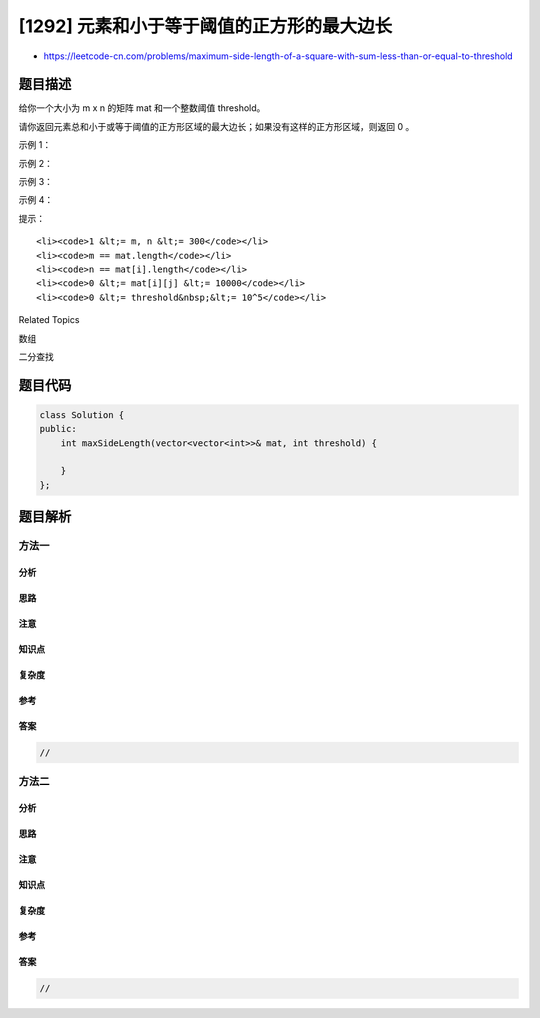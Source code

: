 [1292] 元素和小于等于阈值的正方形的最大边长
===========================================

-  https://leetcode-cn.com/problems/maximum-side-length-of-a-square-with-sum-less-than-or-equal-to-threshold

题目描述
--------

.. raw:: html

   <p>

给你一个大小为 m x n 的矩阵 mat 和一个整数阈值 threshold。

.. raw:: html

   </p>

.. raw:: html

   <p>

请你返回元素总和小于或等于阈值的正方形区域的最大边长；如果没有这样的正方形区域，则返回
0 。  

.. raw:: html

   </p>

.. raw:: html

   <p>

示例 1：

.. raw:: html

   </p>

.. raw:: html

   <p>

.. raw:: html

   </p>

.. raw:: html

   <pre><strong>输入：</strong>mat = [[1,1,3,2,4,3,2],[1,1,3,2,4,3,2],[1,1,3,2,4,3,2]], threshold = 4
   <strong>输出：</strong>2
   <strong>解释：</strong>总和小于 4 的正方形的最大边长为 2，如图所示。
   </pre>

.. raw:: html

   <p>

示例 2：

.. raw:: html

   </p>

.. raw:: html

   <pre><strong>输入：</strong>mat = [[2,2,2,2,2],[2,2,2,2,2],[2,2,2,2,2],[2,2,2,2,2],[2,2,2,2,2]], threshold = 1
   <strong>输出：</strong>0
   </pre>

.. raw:: html

   <p>

示例 3：

.. raw:: html

   </p>

.. raw:: html

   <pre><strong>输入：</strong>mat = [[1,1,1,1],[1,0,0,0],[1,0,0,0],[1,0,0,0]], threshold = 6
   <strong>输出：</strong>3
   </pre>

.. raw:: html

   <p>

示例 4：

.. raw:: html

   </p>

.. raw:: html

   <pre><strong>输入：</strong>mat = [[18,70],[61,1],[25,85],[14,40],[11,96],[97,96],[63,45]], threshold = 40184
   <strong>输出：</strong>2
   </pre>

.. raw:: html

   <p>

 

.. raw:: html

   </p>

.. raw:: html

   <p>

提示：

.. raw:: html

   </p>

.. raw:: html

   <ul>

::

    <li><code>1 &lt;= m, n &lt;= 300</code></li>
    <li><code>m == mat.length</code></li>
    <li><code>n == mat[i].length</code></li>
    <li><code>0 &lt;= mat[i][j] &lt;= 10000</code></li>
    <li><code>0 &lt;= threshold&nbsp;&lt;= 10^5</code></li>

.. raw:: html

   </ul>

.. raw:: html

   <div>

.. raw:: html

   <div>

Related Topics

.. raw:: html

   </div>

.. raw:: html

   <div>

.. raw:: html

   <li>

数组

.. raw:: html

   </li>

.. raw:: html

   <li>

二分查找

.. raw:: html

   </li>

.. raw:: html

   </div>

.. raw:: html

   </div>

题目代码
--------

.. code:: cpp

    class Solution {
    public:
        int maxSideLength(vector<vector<int>>& mat, int threshold) {

        }
    };

题目解析
--------

方法一
~~~~~~

分析
^^^^

思路
^^^^

注意
^^^^

知识点
^^^^^^

复杂度
^^^^^^

参考
^^^^

答案
^^^^

.. code:: cpp

    //

方法二
~~~~~~

分析
^^^^

思路
^^^^

注意
^^^^

知识点
^^^^^^

复杂度
^^^^^^

参考
^^^^

答案
^^^^

.. code:: cpp

    //

